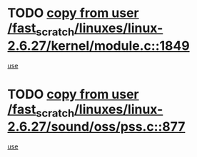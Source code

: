* TODO [[view:/fast_scratch/linuxes/linux-2.6.27/kernel/module.c::face=ovl-face1::linb=1849::colb=5::cole=19][copy from user /fast_scratch/linuxes/linux-2.6.27/kernel/module.c::1849]]
[[view:/fast_scratch/linuxes/linux-2.6.27/kernel/module.c::face=ovl-face2::linb=1869::colb=36::cole=39][use]]
* TODO [[view:/fast_scratch/linuxes/linux-2.6.27/sound/oss/pss.c::face=ovl-face1::linb=877::colb=7::cole=21][copy from user /fast_scratch/linuxes/linux-2.6.27/sound/oss/pss.c::877]]
[[view:/fast_scratch/linuxes/linux-2.6.27/sound/oss/pss.c::face=ovl-face2::linb=883::colb=19::cole=23][use]]
